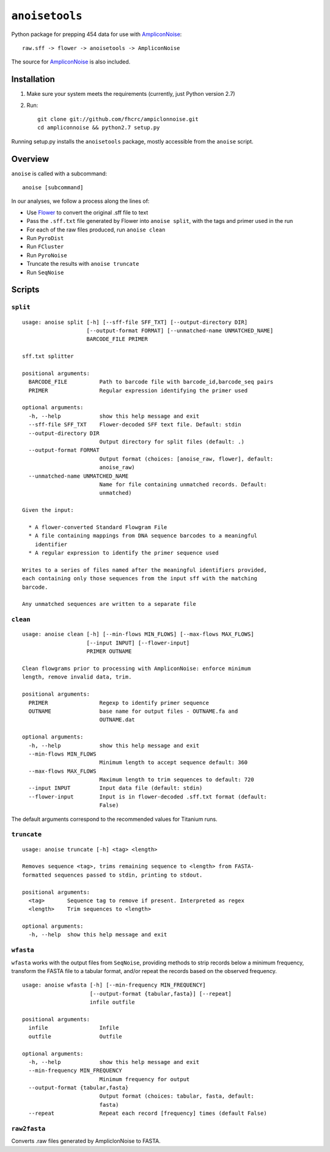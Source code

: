 ``anoisetools``
=================

Python package for prepping 454 data for use with `AmpliconNoise`_::

    raw.sff -> flower -> anoisetools -> AmpliconNoise

The source for `AmpliconNoise`_ is also included.

Installation
------------

1. Make sure your system meets the requirements (currently, just Python version 2.7)
2. Run::

    git clone git://github.com/fhcrc/ampiclonnoise.git
    cd ampliconnoise && python2.7 setup.py

Running setup.py installs the ``anoisetools`` package, mostly accessible from
the ``anoise`` script.

Overview
--------

``anoise`` is called with a subcommand::

    anoise [subcommand]

In our analyses, we follow a process along the lines of:

* Use `Flower`_ to convert the original .sff file to text
* Pass the ``.sff.txt`` file generated by Flower into ``anoise split``, with
  the tags and primer used in the run
* For each of the raw files produced, run ``anoise clean``
* Run ``PyroDist``
* Run ``FCluster``
* Run ``PyroNoise``
* Truncate the results with ``anoise truncate``
* Run ``SeqNoise``


Scripts
-------

``split``
^^^^^^^^^

::

  usage: anoise split [-h] [--sff-file SFF_TXT] [--output-directory DIR]
                      [--output-format FORMAT] [--unmatched-name UNMATCHED_NAME]
                      BARCODE_FILE PRIMER

  sff.txt splitter

  positional arguments:
    BARCODE_FILE          Path to barcode file with barcode_id,barcode_seq pairs
    PRIMER                Regular expression identifying the primer used

  optional arguments:
    -h, --help            show this help message and exit
    --sff-file SFF_TXT    Flower-decoded SFF text file. Default: stdin
    --output-directory DIR
                          Output directory for split files (default: .)
    --output-format FORMAT
                          Output format (choices: [anoise_raw, flower], default:
                          anoise_raw)
    --unmatched-name UNMATCHED_NAME
                          Name for file containing unmatched records. Default:
                          unmatched)

  Given the input:

    * A flower-converted Standard Flowgram File
    * A file containing mappings from DNA sequence barcodes to a meaningful
      identifier
    * A regular expression to identify the primer sequence used

  Writes to a series of files named after the meaningful identifiers provided,
  each containing only those sequences from the input sff with the matching
  barcode.

  Any unmatched sequences are written to a separate file


``clean``
^^^^^^^^^

::

  usage: anoise clean [-h] [--min-flows MIN_FLOWS] [--max-flows MAX_FLOWS]
                      [--input INPUT] [--flower-input]
                      PRIMER OUTNAME

  Clean flowgrams prior to processing with AmpliconNoise: enforce minimum
  length, remove invalid data, trim.

  positional arguments:
    PRIMER                Regexp to identify primer sequence
    OUTNAME               base name for output files - OUTNAME.fa and
                          OUTNAME.dat

  optional arguments:
    -h, --help            show this help message and exit
    --min-flows MIN_FLOWS
                          Minimum length to accept sequence default: 360
    --max-flows MAX_FLOWS
                          Maximum length to trim sequences to default: 720
    --input INPUT         Input data file (default: stdin)
    --flower-input        Input is in flower-decoded .sff.txt format (default:
                          False)

The default arguments correspond to the recommended values for Titanium runs.

``truncate``
^^^^^^^^^^^^

::

    usage: anoise truncate [-h] <tag> <length>

    Removes sequence <tag>, trims remaining sequence to <length> from FASTA-
    formatted sequences passed to stdin, printing to stdout.

    positional arguments:
      <tag>       Sequence tag to remove if present. Interpreted as regex
      <length>    Trim sequences to <length>

    optional arguments:
      -h, --help  show this help message and exit

``wfasta``
^^^^^^^^^^

``wfasta`` works with the output files from ``SeqNoise``, 
providing methods to strip records below a minimum frequency,
transform the FASTA file to a tabular format, and/or repeat
the records based on the observed frequency.

::

    usage: anoise wfasta [-h] [--min-frequency MIN_FREQUENCY]
                         [--output-format {tabular,fasta}] [--repeat]
                         infile outfile

    positional arguments:
      infile                Infile
      outfile               Outfile

    optional arguments:
      -h, --help            show this help message and exit
      --min-frequency MIN_FREQUENCY
                            Minimum frequency for output
      --output-format {tabular,fasta}
                            Output format (choices: tabular, fasta, default:
                            fasta)
      --repeat              Repeat each record [frequency] times (default False)

``raw2fasta``
^^^^^^^^^^^^^

Converts .raw files generated by AmpliclonNoise to FASTA.

.. _AmpliconNoise: http://code.google.com/p/ampliconnoise/
.. _Flower: http://blog.malde.org/index.php/flower/
